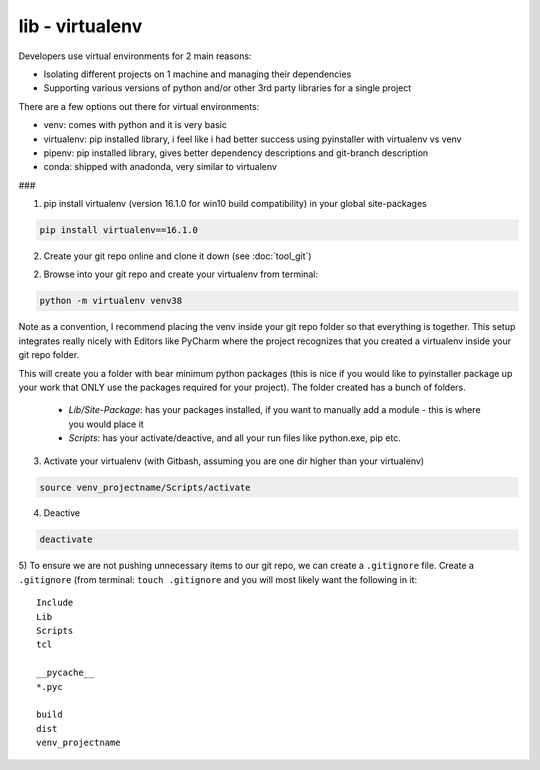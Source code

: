 lib - virtualenv
================
Developers use virtual environments for 2 main reasons:

- Isolating different projects on 1 machine and managing their dependencies
- Supporting various versions of python and/or other 3rd party libraries for a single project

There are a few options out there for virtual environments:

- venv: comes with python and it is very basic
- virtualenv: pip installed library, i feel like i had better success using pyinstaller with virtualenv vs venv
- pipenv: pip installed library, gives better dependency descriptions and git-branch description
- conda: shipped with anadonda, very similar to virtualenv

###

1) pip install virtualenv (version 16.1.0 for win10 build compatibility) in your global site-packages

.. code-block:: shell

    pip install virtualenv==16.1.0

2) Create your git repo online and clone it down (see :doc:`tool_git`)

2) Browse into your git repo and create your virtualenv from terminal:

.. code-block:: shell

    python -m virtualenv venv38

Note as a convention, I recommend placing the venv inside your git repo folder so that everything is together.
This setup integrates really nicely with Editors like PyCharm where the project recognizes that you created a
virtualenv inside your git repo folder.

This will create you a folder with bear minimum python packages (this is nice if you would like to
pyinstaller package up your work that ONLY use the packages required for your project). The folder created
has a bunch of folders.

 - *Lib/Site-Package*: has your packages installed, if you want to manually add a module - this is where you would place it
 - *Scripts*: has your activate/deactive, and all your run files like python.exe, pip etc.

3) Activate your virtualenv (with Gitbash, assuming you are one dir higher than your virtualenv)

.. code-block:: shell

    source venv_projectname/Scripts/activate

4) Deactive

.. code-block:: shell

    deactivate

5) To ensure we are not pushing unnecessary items to our git repo, we can create a ``.gitignore`` file.
Create a ``.gitignore`` (from terminal: ``touch .gitignore`` and you will most likely want the following in it:

::

    Include
    Lib
    Scripts
    tcl

    __pycache__
    *.pyc

    build
    dist
    venv_projectname

